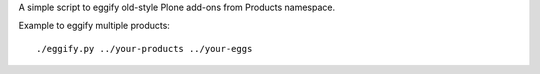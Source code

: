 A simple script to eggify old-style Plone add-ons from Products namespace.

Example to eggify multiple products::

	./eggify.py ../your-products ../your-eggs